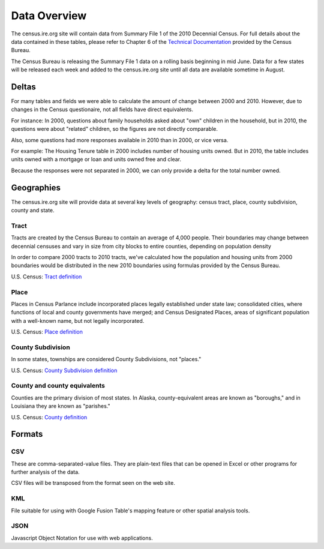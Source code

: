 =============
Data Overview
=============

The census.ire.org site will contain data from Summary File 1 of the 2010 Decennial Census.
For full details about the data contained in these tables,
please refer to Chapter 6 of the `Technical Documentation`_ provided by the Census Bureau.

.. _Technical Documentation: http://www.census.gov/prod/cen2010/doc/sf1.pdf

The Census Bureau is releasing the Summary File 1 data on a rolling basis
beginning in mid June.
Data for a few states will be released each week
and added to the census.ire.org site until all data are available sometime in August.

Deltas
======

For many tables and fields we were able to calculate the amount of change between 2000 and 2010.
However, due to changes in the Census questionaire, not all fields have direct equivalents.

For instance: In 2000, questions about family households asked about "own" children in the household,
but in 2010, the questions were about "related" children, so the figures are not directly comparable.

Also, some questions had more responses available in 2010 than in 2000, or vice versa.

For example: The Housing Tenure table in 2000 includes number of housing units owned. But in 2010,
the table includes units owned with a mortgage or loan and units owned free and clear.

Because the responses were not separated in 2000, we can only provide a delta for the total number owned.

.. _geography-label:

Geographies
===========

The census.ire.org site will provide data at several key levels of geography:
census tract, place, county subdivision, county and state.

Tract
-----

Tracts are created by the Census Bureau to contain an average of 4,000 people.
Their boundaries may change between decennial censuses and vary in size from city blocks to entire counties, depending on population density

In order to compare 2000 tracts to 2010 tracts,
we've calculated how the population and housing units from 2000 boundaries
would be distributed in the new 2010 boundaries using formulas provided by the Census Bureau.

U.S. Census: `Tract definition`_

.. _Tract definition: http://www.census.gov/geo/www/geo_defn.html#CensusTract


Place
-----

Places in Census Parlance include incorporated places legally established under state law;
consolidated cities, where functions of local and county governments have merged;
and Census Designated Places, areas of significant population with a well-known name, but not legally incorporated.

U.S. Census: `Place definition`_

.. _Place definition: http://www.census.gov/geo/www/geo_defn.html#Place


County Subdivision
------------------

In some states, townships are considered County Subdivisions, not "places."

U.S. Census: `County Subdivision definition`_

.. _County Subdivision definition: http://www.census.gov/geo/www/geo_defn.html#CountySubdivision


County and county equivalents
-----------------------------

Counties are the primary division of most states.
In Alaska, county-equivalent areas are known as "boroughs,"
and in Louisiana they are known as "parishes."

U.S. Census: `County definition`_

.. _County definition: http://www.census.gov/geo/www/geo_defn.html#County



Formats
=======

CSV
---

These are comma-separated-value files. They are plain-text files that can be opened in Excel or other programs for further analysis of the data.

CSV files will be transposed from the format seen on the web site.


KML
---

File suitable for using with Google Fusion Table's mapping feature or other spatial analysis tools.

JSON
----

Javascript Object Notation for use with web applications.

